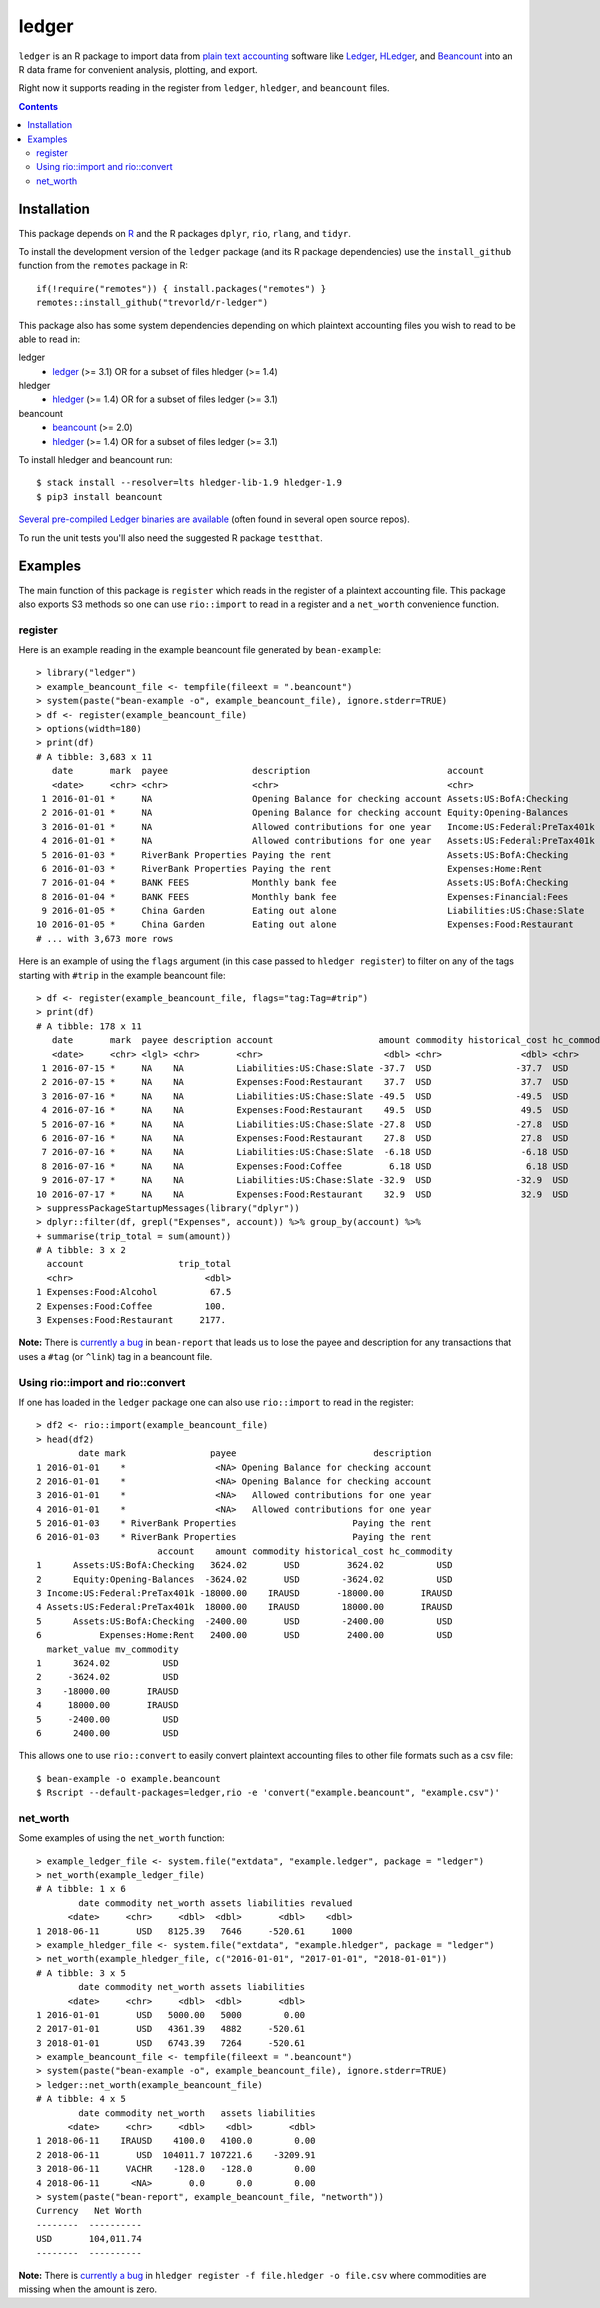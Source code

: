 ledger
======

.. image:: https://www.r-pkg.org/badges/version/ledger
    :target: https://cran.r-project.org/package=ledger
    :alt: CRAN Status Badge

.. image:: https://travis-ci.org/trevorld/r-ledger.png?branch=master
    :target: https://travis-ci.org/trevorld/r-ledger
    :alt: Travis-CI Build Status

.. image:: https://ci.appveyor.com/api/projects/status/github/trevorld/r-ledger?branch=master&svg=true
    :target: https://ci.appveyor.com/project/trevorld/r-ledger
    :alt: AppVeyor Build Status

.. image:: https://img.shields.io/codecov/c/github/trevorld/r-ledger/master.svg
    :target: https://codecov.io/github/trevorld/r-ledger?branch=master
    :alt: Coverage Status

.. image:: https://cranlogs.r-pkg.org/badges/ledger
    :target: https://cran.r-project.org/package=ledger
    :alt: RStudio CRAN mirror downloads

.. image:: http://www.repostatus.org/badges/latest/active.svg
   :alt: Project Status: Active – The project has reached a stable, usable state and is being actively developed.
   :target: http://www.repostatus.org/#active

``ledger`` is an R package to import data from `plain text accounting <https://plaintextaccounting.org/>`_ software like `Ledger <https://www.ledger-cli.org/>`_, `HLedger <http://hledger.org/>`_, and `Beancount <http://furius.ca/beancount/>`_ into an R data frame for convenient analysis, plotting, and export.

Right now it supports reading in the register from ``ledger``, ``hledger``, and ``beancount`` files.  

.. contents::

Installation
------------

This package depends on `R <https://cran.r-project.org/>`_ and the R packages ``dplyr``, ``rio``, ``rlang``, and ``tidyr``.

To install the development version of the ``ledger`` package (and its R package dependencies) use the ``install_github`` function from the ``remotes`` package in R::
    
    if(!require("remotes")) { install.packages("remotes") }
    remotes::install_github("trevorld/r-ledger")

This package also has some system dependencies depending on which plaintext accounting files you wish to read to be able to read in:

ledger
    * `ledger <https://www.ledger-cli.org/>`_ (>= 3.1) OR for a subset of files hledger (>= 1.4)

hledger
    * `hledger <http://hledger.org/>`_ (>= 1.4) OR for a subset of files ledger (>= 3.1)

beancount
    * `beancount <http://furius.ca/beancount/>`_ (>= 2.0)
    * `hledger <http://hledger.org/>`_ (>= 1.4) OR for a subset of files ledger (>= 3.1)

To install hledger and beancount run::

    $ stack install --resolver=lts hledger-lib-1.9 hledger-1.9
    $ pip3 install beancount

`Several pre-compiled Ledger binaries are available <https://www.ledger-cli.org/download.html>`_ (often found in several open source repos).

To run the unit tests you'll also need the suggested R package ``testthat``.

Examples
--------

The main function of this package is ``register`` which reads in the register of a plaintext accounting file.  This package also exports S3 methods so one can use ``rio::import`` to read in a register and a ``net_worth`` convenience function.

register
~~~~~~~~

Here is an example reading in the example beancount file generated by ``bean-example``::

    > library("ledger")
    > example_beancount_file <- tempfile(fileext = ".beancount")
    > system(paste("bean-example -o", example_beancount_file), ignore.stderr=TRUE)
    > df <- register(example_beancount_file)
    > options(width=180)
    > print(df)
    # A tibble: 3,683 x 11
       date       mark  payee                description                          account                        amount commodity historical_cost hc_commodity market_value mv_commodity
       <date>     <chr> <chr>                <chr>                                <chr>                           <dbl> <chr>               <dbl> <chr>               <dbl> <chr>       
     1 2016-01-01 *     NA                   Opening Balance for checking account Assets:US:BofA:Checking        4300.  USD                4300.  USD                4300.  USD         
     2 2016-01-01 *     NA                   Opening Balance for checking account Equity:Opening-Balances       -4300.  USD               -4300.  USD               -4300.  USD         
     3 2016-01-01 *     NA                   Allowed contributions for one year   Income:US:Federal:PreTax401k -18000   IRAUSD           -18000   IRAUSD           -18000   IRAUSD      
     4 2016-01-01 *     NA                   Allowed contributions for one year   Assets:US:Federal:PreTax401k  18000   IRAUSD            18000   IRAUSD            18000   IRAUSD      
     5 2016-01-03 *     RiverBank Properties Paying the rent                      Assets:US:BofA:Checking       -2400   USD               -2400   USD               -2400   USD         
     6 2016-01-03 *     RiverBank Properties Paying the rent                      Expenses:Home:Rent             2400   USD                2400   USD                2400   USD         
     7 2016-01-04 *     BANK FEES            Monthly bank fee                     Assets:US:BofA:Checking          -4   USD                  -4   USD                  -4   USD         
     8 2016-01-04 *     BANK FEES            Monthly bank fee                     Expenses:Financial:Fees           4   USD                   4   USD                   4   USD         
     9 2016-01-05 *     China Garden         Eating out alone                     Liabilities:US:Chase:Slate      -17.9 USD                 -17.9 USD                 -17.9 USD         
    10 2016-01-05 *     China Garden         Eating out alone                     Expenses:Food:Restaurant         17.9 USD                  17.9 USD                  17.9 USD         
    # ... with 3,673 more rows


Here is an example of using the ``flags`` argument (in this case passed to ``hledger register``) to filter on any of the tags starting with ``#trip`` in the example beancount file::

    > df <- register(example_beancount_file, flags="tag:Tag=#trip")
    > print(df)
    # A tibble: 178 x 11
       date       mark  payee description account                    amount commodity historical_cost hc_commodity market_value mv_commodity
       <date>     <chr> <lgl> <chr>       <chr>                       <dbl> <chr>               <dbl> <chr>               <dbl> <chr>       
     1 2016-07-15 *     NA    NA          Liabilities:US:Chase:Slate -37.7  USD                -37.7  USD                -37.7  USD         
     2 2016-07-15 *     NA    NA          Expenses:Food:Restaurant    37.7  USD                 37.7  USD                 37.7  USD         
     3 2016-07-16 *     NA    NA          Liabilities:US:Chase:Slate -49.5  USD                -49.5  USD                -49.5  USD         
     4 2016-07-16 *     NA    NA          Expenses:Food:Restaurant    49.5  USD                 49.5  USD                 49.5  USD         
     5 2016-07-16 *     NA    NA          Liabilities:US:Chase:Slate -27.8  USD                -27.8  USD                -27.8  USD         
     6 2016-07-16 *     NA    NA          Expenses:Food:Restaurant    27.8  USD                 27.8  USD                 27.8  USD         
     7 2016-07-16 *     NA    NA          Liabilities:US:Chase:Slate  -6.18 USD                 -6.18 USD                 -6.18 USD         
     8 2016-07-16 *     NA    NA          Expenses:Food:Coffee         6.18 USD                  6.18 USD                  6.18 USD         
     9 2016-07-17 *     NA    NA          Liabilities:US:Chase:Slate -32.9  USD                -32.9  USD                -32.9  USD         
    10 2016-07-17 *     NA    NA          Expenses:Food:Restaurant    32.9  USD                 32.9  USD                 32.9  USD         
    > suppressPackageStartupMessages(library("dplyr"))
    > dplyr::filter(df, grepl("Expenses", account)) %>% group_by(account) %>% 
    + summarise(trip_total = sum(amount))
    # A tibble: 3 x 2
      account                  trip_total
      <chr>                         <dbl>
    1 Expenses:Food:Alcohol          67.5
    2 Expenses:Food:Coffee          100. 
    3 Expenses:Food:Restaurant     2177. 

**Note:** There is `currently a bug <https://bitbucket.org/blais/beancount/issues/199/bean-report-hledger-ledger-puts-link-tag>`__ in ``bean-report`` that leads us to lose the payee and description for any transactions that uses a ``#tag`` (or ``^link``) tag in a beancount file.

Using rio::import and rio::convert
~~~~~~~~~~~~~~~~~~~~~~~~~~~~~~~~~~

If one has loaded in the ``ledger`` package one can also use ``rio::import`` to read in the register::

    > df2 <- rio::import(example_beancount_file)
    > head(df2)
            date mark                payee                          description
    1 2016-01-01    *                 <NA> Opening Balance for checking account
    2 2016-01-01    *                 <NA> Opening Balance for checking account
    3 2016-01-01    *                 <NA>   Allowed contributions for one year
    4 2016-01-01    *                 <NA>   Allowed contributions for one year
    5 2016-01-03    * RiverBank Properties                      Paying the rent
    6 2016-01-03    * RiverBank Properties                      Paying the rent
                           account    amount commodity historical_cost hc_commodity
    1      Assets:US:BofA:Checking   3624.02       USD         3624.02          USD
    2      Equity:Opening-Balances  -3624.02       USD        -3624.02          USD
    3 Income:US:Federal:PreTax401k -18000.00    IRAUSD       -18000.00       IRAUSD
    4 Assets:US:Federal:PreTax401k  18000.00    IRAUSD        18000.00       IRAUSD
    5      Assets:US:BofA:Checking  -2400.00       USD        -2400.00          USD
    6           Expenses:Home:Rent   2400.00       USD         2400.00          USD
      market_value mv_commodity
    1      3624.02          USD
    2     -3624.02          USD
    3    -18000.00       IRAUSD
    4     18000.00       IRAUSD
    5     -2400.00          USD
    6      2400.00          USD

This allows one to use ``rio::convert`` to easily convert plaintext accounting files to other file formats such as a csv file::

    $ bean-example -o example.beancount
    $ Rscript --default-packages=ledger,rio -e 'convert("example.beancount", "example.csv")'

net_worth
~~~~~~~~~

Some examples of using the ``net_worth`` function::

    > example_ledger_file <- system.file("extdata", "example.ledger", package = "ledger") 
    > net_worth(example_ledger_file)
    # A tibble: 1 x 6
            date commodity net_worth assets liabilities revalued
          <date>     <chr>     <dbl>  <dbl>       <dbl>    <dbl>
    1 2018-06-11       USD   8125.39   7646     -520.61     1000
    > example_hledger_file <- system.file("extdata", "example.hledger", package = "ledger") 
    > net_worth(example_hledger_file, c("2016-01-01", "2017-01-01", "2018-01-01"))
    # A tibble: 3 x 5
            date commodity net_worth assets liabilities
          <date>     <chr>     <dbl>  <dbl>       <dbl>
    1 2016-01-01       USD   5000.00   5000        0.00
    2 2017-01-01       USD   4361.39   4882     -520.61
    3 2018-01-01       USD   6743.39   7264     -520.61
    > example_beancount_file <- tempfile(fileext = ".beancount")
    > system(paste("bean-example -o", example_beancount_file), ignore.stderr=TRUE)
    > ledger::net_worth(example_beancount_file)
    # A tibble: 4 x 5
            date commodity net_worth   assets liabilities
          <date>     <chr>     <dbl>    <dbl>       <dbl>
    1 2018-06-11    IRAUSD    4100.0   4100.0        0.00
    2 2018-06-11       USD  104011.7 107221.6    -3209.91
    3 2018-06-11     VACHR    -128.0   -128.0        0.00
    4 2018-06-11      <NA>       0.0      0.0        0.00
    > system(paste("bean-report", example_beancount_file, "networth"))
    Currency   Net Worth
    --------  ----------
    USD       104,011.74
    --------  ----------

**Note:** There is `currently a bug <https://github.com/simonmichael/hledger/issues/810>`__ in ``hledger register -f file.hledger -o file.csv`` where commodities are missing when the amount is zero.
